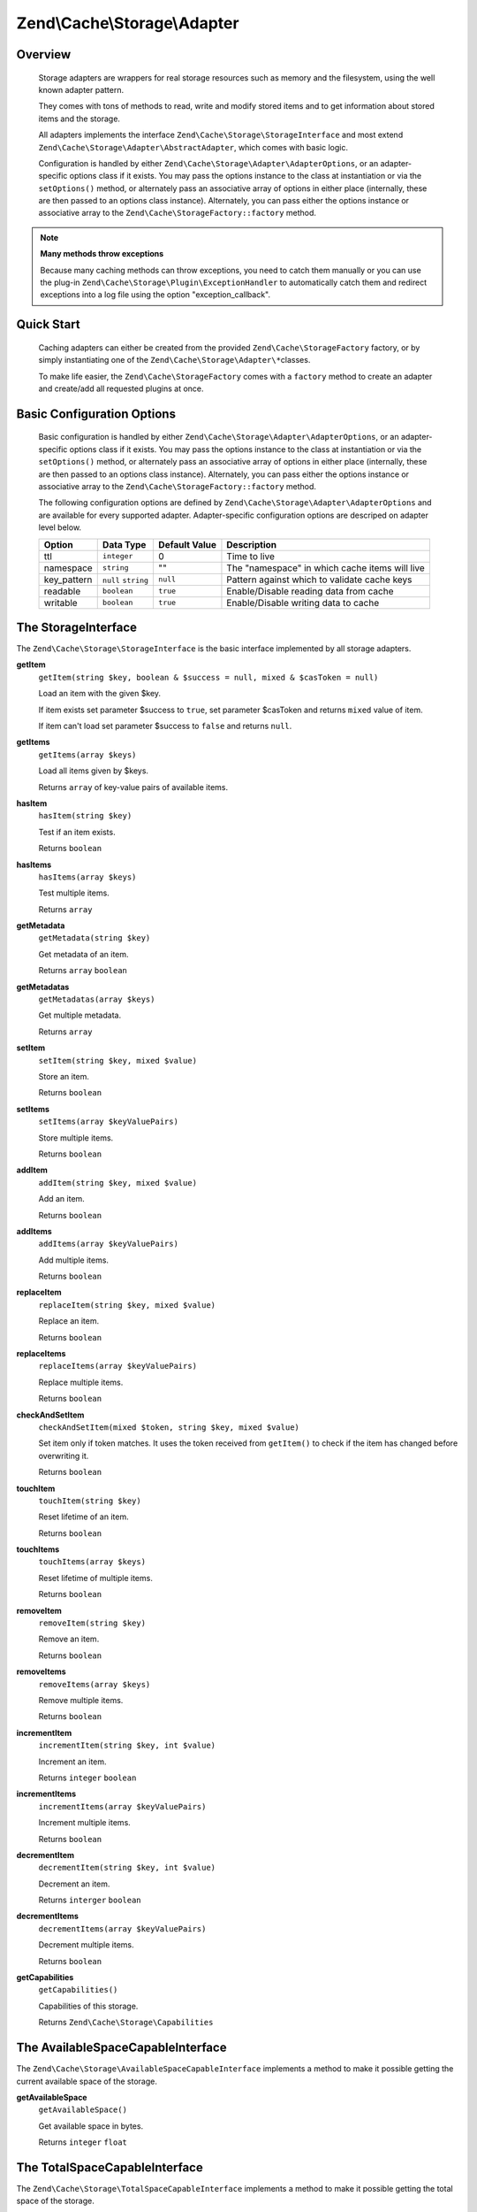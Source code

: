 ﻿.. _zend.cache.storage.adapter:

Zend\\Cache\\Storage\\Adapter
=============================

.. _zend.cache.storage.adapter.intro:

Overview
--------

   Storage adapters are wrappers for real storage resources such as memory
   and the filesystem, using the well known adapter pattern.

   They comes with tons of methods to read, write and modify stored items
   and to get information about stored items and the storage.

   All adapters implements the interface ``Zend\Cache\Storage\StorageInterface``
   and most extend ``Zend\Cache\Storage\Adapter\AbstractAdapter``, which comes with basic logic.

   Configuration is handled by either ``Zend\Cache\Storage\Adapter\AdapterOptions``,
   or an adapter-specific options class if it exists. You may pass the options
   instance to the class at instantiation or via the ``setOptions()`` method,
   or alternately pass an associative array of options in either place
   (internally, these are then passed to an options class instance).
   Alternately, you can pass either the options instance or associative array
   to the ``Zend\Cache\StorageFactory::factory`` method.

.. note::

   **Many methods throw exceptions**

   Because many caching methods can throw exceptions, you need to catch them manually or you can use the plug-in
   ``Zend\Cache\Storage\Plugin\ExceptionHandler`` to automatically catch them and redirect exceptions into a log
   file using the option "exception_callback".

.. _zend.cache.storage.adapter.quick-start:

Quick Start
-----------

   Caching adapters can either be created from the provided ``Zend\Cache\StorageFactory`` factory, or by simply
   instantiating one of the ``Zend\Cache\Storage\Adapter\*``\ classes.

   To make life easier, the ``Zend\Cache\StorageFactory`` comes with a ``factory`` method to create an adapter and
   create/add all requested plugins at once.

.. code-block:: php
   :linenos:

   use Zend\Cache\StorageFactory;

   // Via factory:
   $cache = StorageFactory::factory(array(
       'adapter' => 'apc',
       'plugins' => array(
           'exception_handler' => array('throw_exceptions' => false),
       ),
   ));

   // Alternately:
   $cache  = StorageFactory::adapterFactory('apc');
   $plugin = StorageFactory::pluginFactory('exception_handler', array(
       'throw_exceptions' => false,
   ));
   $cache->addPlugin($plugin);

   // Or manually:
   $cache  = new Zend\Cache\Storage\Adapter\Apc();
   $plugin = new Zend\Cache\Storage\Plugin\ExceptionHandler(array(
       'throw_exceptions' => false,
   ));
   $cache->addPlugin($plugin);


.. _zend.cache.storage.adapter.options:

Basic Configuration Options
---------------------------

.. _zend.cache.adapter.common.options:

   Basic configuration is handled by either ``Zend\Cache\Storage\Adapter\AdapterOptions``, or an adapter-specific options
   class if it exists. You may pass the options instance to the class at instantiation or via the ``setOptions()``
   method, or alternately pass an associative array of options in either place (internally, these are then passed to
   an options class instance). Alternately, you can pass either the options instance or associative array to the
   ``Zend\Cache\StorageFactory::factory`` method.

   The following configuration options are defined by ``Zend\Cache\Storage\Adapter\AdapterOptions``
   and are available for every supported adapter. Adapter-specific configuration options
   are descriped on adapter level below.

   +--------------+-------------------------+----------------+-------------------------------------------------+
   |Option        |Data Type                |Default Value   |Description                                      |
   +==============+=========================+================+=================================================+
   |ttl           |``integer``              |0               |Time to live                                     |
   +--------------+-------------------------+----------------+-------------------------------------------------+
   |namespace     |``string``               |""              |The "namespace" in which cache items will live   |
   +--------------+-------------------------+----------------+-------------------------------------------------+
   |key_pattern   |``null`` ``string``      |``null``        |Pattern against which to validate cache keys     |
   +--------------+-------------------------+----------------+-------------------------------------------------+
   |readable      |``boolean``              |``true``        |Enable/Disable reading data from cache           |
   +--------------+-------------------------+----------------+-------------------------------------------------+
   |writable      |``boolean``              |``true``        |Enable/Disable writing data to cache             |
   +--------------+-------------------------+----------------+-------------------------------------------------+

.. _zend.cache.storage.adapter.methods-storage-interface:

The StorageInterface
--------------------

The ``Zend\Cache\Storage\StorageInterface`` is the basic interface implemented by all storage adapters.

.. _zend.cache.storage.adapter.methods.get-item:

**getItem**
   ``getItem(string $key, boolean & $success = null, mixed & $casToken = null)``

   Load an item with the given $key.

   If item exists set parameter $success to ``true``, set parameter $casToken and returns ``mixed`` value of item.

   If item can't load set parameter $success to ``false`` and returns ``null``.

.. _zend.cache.storage.adapter.methods.get-items:

**getItems**
   ``getItems(array $keys)``

   Load all items given by $keys.

   Returns ``array`` of key-value pairs of available items.

.. _zend.cache.storage.adapter.methods.has-item:

**hasItem**
   ``hasItem(string $key)``

   Test if an item exists.

   Returns ``boolean``

.. _zend.cache.storage.adapter.methods.has-items:

**hasItems**
   ``hasItems(array $keys)``

   Test multiple items.

   Returns ``array``

.. _zend.cache.storage.adapter.methods.get-metadata:

**getMetadata**
   ``getMetadata(string $key)``

   Get metadata of an item.

   Returns ``array`` ``boolean``

.. _zend.cache.storage.adapter.methods.get-metadatas:

**getMetadatas**
   ``getMetadatas(array $keys)``

   Get multiple metadata.

   Returns ``array``

.. _zend.cache.storage.adapter.methods.set-item:

**setItem**
   ``setItem(string $key, mixed $value)``

   Store an item.

   Returns ``boolean``

.. _zend.cache.storage.adapter.methods.set-items:

**setItems**
   ``setItems(array $keyValuePairs)``

   Store multiple items.

   Returns ``boolean``

.. _zend.cache.storage.adapter.methods.add-item:

**addItem**
   ``addItem(string $key, mixed $value)``

   Add an item.

   Returns ``boolean``

.. _zend.cache.storage.adapter.methods.add-items:

**addItems**
   ``addItems(array $keyValuePairs)``

   Add multiple items.

   Returns ``boolean``

.. _zend.cache.storage.adapter.methods.replace-item:

**replaceItem**
   ``replaceItem(string $key, mixed $value)``

   Replace an item.

   Returns ``boolean``

.. _zend.cache.storage.adapter.methods.replace-items:

**replaceItems**
   ``replaceItems(array $keyValuePairs)``

   Replace multiple items.

   Returns ``boolean``

.. _zend.cache.storage.adapter.methods.check-and-set-item:

**checkAndSetItem**
   ``checkAndSetItem(mixed $token, string $key, mixed $value)``

   Set item only if token matches.
   It uses the token received from ``getItem()`` to check if the item has changed before overwriting it.

   Returns ``boolean``

.. _zend.cache.storage.adapter.methods.touch-item:

**touchItem**
   ``touchItem(string $key)``

   Reset lifetime of an item.

   Returns ``boolean``

.. _zend.cache.storage.adapter.methods.touch-items:

**touchItems**
   ``touchItems(array $keys)``

   Reset lifetime of multiple items.

   Returns ``boolean``

.. _zend.cache.storage.adapter.methods.remove-item:

**removeItem**
   ``removeItem(string $key)``

   Remove an item.

   Returns ``boolean``

.. _zend.cache.storage.adapter.methods.remove-items:

**removeItems**
   ``removeItems(array $keys)``

   Remove multiple items.

   Returns ``boolean``

.. _zend.cache.storage.adapter.methods.increment-item:

**incrementItem**
   ``incrementItem(string $key, int $value)``

   Increment an item.

   Returns ``integer`` ``boolean``

.. _zend.cache.storage.adapter.methods.increment-items:

**incrementItems**
   ``incrementItems(array $keyValuePairs)``

   Increment multiple items.

   Returns ``boolean``

.. _zend.cache.storage.adapter.methods.decrement-item:

**decrementItem**
   ``decrementItem(string $key, int $value)``

   Decrement an item.

   Returns ``interger`` ``boolean``

.. _zend.cache.storage.adapter.methods.decrement-items:

**decrementItems**
   ``decrementItems(array $keyValuePairs)``

   Decrement multiple items.

   Returns ``boolean``

.. _zend.cache.storage.adapter.methods.get-capabilities:

**getCapabilities**
   ``getCapabilities()``

   Capabilities of this storage.

   Returns ``Zend\Cache\Storage\Capabilities``

.. _zend.cache.storage.adapter.methods-available-space-capable-interface:

The AvailableSpaceCapableInterface
----------------------------------

The ``Zend\Cache\Storage\AvailableSpaceCapableInterface`` implements a method
to make it possible getting the current available space of the storage.

.. _zend.cache.storage.adapter.methods.get-available-space:

**getAvailableSpace**
   ``getAvailableSpace()``

   Get available space in bytes.

   Returns ``integer`` ``float``

.. _zend.cache.storage.adapter.methods-total-space-capable-interface:

The TotalSpaceCapableInterface
------------------------------

The ``Zend\Cache\Storage\TotalSpaceCapableInterface`` implements a method to
make it possible getting the total space of the storage.

.. _zend.cache.storage.adapter.methods.get-total-space:

**getTotalSpace**
   ``getTotalSpace()``

   Get total space in bytes.

   Returns ``integer`` ``float``

.. _zend.cache.storage.adapter.methods-clear-by-namespace-interface:

The ClearByNamespaceInterface
-----------------------------

The ``Zend\Cache\Storage\ClearByNamespaceInterface`` implements a method to
clear all items of a given namespace.

.. _zend.cache.storage.adapter.methods.clear-by-namespace:

**clearByNamespace**
   ``clearByNamespace(string $namespace)``

   Remove items of given namespace.

   Returns ``boolean``

.. _zend.cache.storage.adapter.methods-clear-by-prefix-interface

The ClearByPrefixInterface
--------------------------

The ``Zend\Cache\Storage\ClearByPrefixInterface`` implements a method to clear
all items of a given prefix (within the current configured namespace).

.. _zend.cache.storage.adapter.methods.clear-by-prefix:

**clearByPrefix**
   ``clearByPrefix(string $prefix)``

   Remove items matching given prefix.

   Returns ``boolean``

.. _zend.cache.storage.adapter.methods-clear-expired-interface

The ClearExpiredInterface
-------------------------

The ``Zend\Cache\Storage\ClearExpiredInterface`` implements a method to clear
all expired items (within the current configured namespace).

.. _zend.cache.storage.adapter.methods.clear-expired:

**clearExpired**
   ``clearExpired()``

   Remove expired items.

   Returns ``boolean``

.. _zend.cache.storage.adapter.methods-flushable-interface

The FlushableInterface
----------------------

The ``Zend\Cache\Storage\FlushableInterface`` implements a method to flush
the complete storage.

.. _zend.cache.storage.adapter.methods.flush:

**flush**
   ``flush()``

   Flush the whole storage.

   Returns ``boolean``

.. _zend.cache.storage.adapter.methods-iterable-interface

The IterableInterface
---------------------

The ``Zend\Cache\Storage\IterableInterface`` implements a method to get an
iterator to iterate over items of the storage. It extends ``IteratorAggregate``
so it's possible to directly iterator over the storage using ``foreach``.

.. _zend.cache.storage.adapter.methods.get-iterator:

**getIterator**
   ``getIterator()``

   Get an Iterator.

   Returns ``Zend\Cache\Storage\IteratorInterface``

.. _zend.cache.storage.adapter.methods-optimizable-interface

The OptimizableInterface
------------------------

The ``Zend\Cache\Storage\OptimizableInterface`` implements a method to run
optimization processes on the storage.

.. _zend.cache.storage.adapter.methods.optimize:

**optimize**
   ``optimize()``

   Optimize the storage.

   Returns ``boolean``

.. _zend.cache.storage.adapter.methods-taggable-interface

The TaggableInterface
---------------------

The ``Zend\Cache\Storage\TaggableInterface`` implements methods to mark items
with one or more tags and to clean items matching tags.

.. _zend.cache.storage.adapter.methods.set-tags:

**setTags**
   ``setTags(string $key, string[] $tags)``

   Set tags to an item by given key.
   (An empty array will remove all tags)

   Returns ``boolean``

.. _zend.cache.storage.adapter.methods.get-tags:

**getTags**
   ``getTags(string $key)``

   Get tags of an item by given key.

   Returns ``string[]`` ``false``

.. _zend.cache.storage.adapter.methods.get-tags:

**clearByTags**
   ``clearByTags(string[] $tags, boolean $disjunction = false)``

   Remove items matching given tags.

   If $disjunction is ``true`` only one of the given tags must match
   else all given tags must match.

   Returns ``boolean``

.. _zend.cache.storage.adapter.apc

The Apc Adapter
---------------

   The ``Zend\Cache\Storage\Adapter\Apc`` adapter stores cache items in shared
   memory through the required PHP extension APC_ (Alternative PHP Cache).

   This adapter implements the following interfaces:

   - ``Zend\Cache\Storage\StorageInterface``
   - ``Zend\Cache\Storage\AvailableSpaceCapableInterface``
   - ``Zend\Cache\Storage\ClearByNamespaceInterface``
   - ``Zend\Cache\Storage\ClearByPrefixInterface``
   - ``Zend\Cache\Storage\FlushableInterface``
   - ``Zend\Cache\Storage\IterableInterface``
   - ``Zend\Cache\Storage\TotalSpaceCapableInterface``

.. _zend.cache.storage.adapter.apc.capabilities

.. table:: Capabilities

   +--------------------+-------------------------------------------------------------------------------------------------------------+
   |Capability          |Value                                                                                                        |
   +====================+=============================================================================================================+
   |supportedDatatypes  |``null``, ``boolean``, ``integer``, ``double``, ``string``, ``array`` (serialized), ``object`` (serialized)  |
   +--------------------+-------------------------------------------------------------------------------------------------------------+
   |supportedMetadata   |internal_key, atime, ctime, mtime, rtime, size, hits, ttl                                                    |
   +--------------------+-------------------------------------------------------------------------------------------------------------+
   |minTtl              |1                                                                                                            |
   +--------------------+-------------------------------------------------------------------------------------------------------------+
   |maxTtl              |0                                                                                                            |
   +--------------------+-------------------------------------------------------------------------------------------------------------+
   |staticTtl           |``true``                                                                                                     |
   +--------------------+-------------------------------------------------------------------------------------------------------------+
   |ttlPrecision        |1                                                                                                            |
   +--------------------+-------------------------------------------------------------------------------------------------------------+
   |useRequestTime      |<ini value of ``apc.use_request_time``>                                                                      |
   +--------------------+-------------------------------------------------------------------------------------------------------------+
   |expiredRead         |``false``                                                                                                    |
   +--------------------+-------------------------------------------------------------------------------------------------------------+
   |maxKeyLength        |5182                                                                                                         |
   +--------------------+-------------------------------------------------------------------------------------------------------------+
   |namespaceIsPrefix   |``true``                                                                                                     |
   +--------------------+-------------------------------------------------------------------------------------------------------------+
   |namespaceSeparator  |<Option value of ``namespace_separator``>                                                                    |
   +--------------------+-------------------------------------------------------------------------------------------------------------+

-------------------------------

.. _zend.cache.storage.adapter.apc.options

.. table:: Adapter specific options

   +--------------------+-----------+---------------+--------------------------------------------+
   |Name                |Data Type  |Default Value  |Describtion                                 |
   +====================+===========+===============+============================================+
   |namespace_separator |``string`` |":"            |A separator for the namespace and prefix    |
   +--------------------+-----------+---------------+--------------------------------------------+

.. _zend.cache.storage.adapter.dba

The Dba Adapter
---------------

   The ``Zend\Cache\Storage\Adapter\Dba`` adapter stores cache items into dbm_
   like databases using the required PHP extension dba_.

   This adapter implements the following interfaces:

   - ``Zend\Cache\Storage\StorageInterface``
   - ``Zend\Cache\Storage\AvailableSpaceCapableInterface``
   - ``Zend\Cache\Storage\ClearByNamespaceInterface``
   - ``Zend\Cache\Storage\ClearByPrefixInterface``
   - ``Zend\Cache\Storage\FlushableInterface``
   - ``Zend\Cache\Storage\IterableInterface``
   - ``Zend\Cache\Storage\OptimizableInterface``
   - ``Zend\Cache\Storage\TotalSpaceCapableInterface``

.. _zend.cache.storage.adapter.dba.capabilities

.. table:: Capabilities

   +--------------------+-------------------------------------------------------------------------------------------------------------------+
   |Capability          |Value                                                                                                              |
   +====================+===================================================================================================================+
   |supportedDatatypes  |``string``, ``null`` => ``string``, ``boolean`` => ``string``, ``integer`` => ``string``, ``double`` => ``string`` |
   +--------------------+-------------------------------------------------------------------------------------------------------------------+
   |supportedMetadata   |<none>                                                                                                             |
   +--------------------+-------------------------------------------------------------------------------------------------------------------+
   |minTtl              |0                                                                                                                  |
   +--------------------+-------------------------------------------------------------------------------------------------------------------+
   |maxKeyLength        |0                                                                                                                  |
   +--------------------+-------------------------------------------------------------------------------------------------------------------+
   |namespaceIsPrefix   |``true``                                                                                                           |
   +--------------------+-------------------------------------------------------------------------------------------------------------------+
   |namespaceSeparator  |<Option value of ``namespace_separator``>                                                                          |
   +--------------------+-------------------------------------------------------------------------------------------------------------------+

-------------------------------

.. _zend.cache.storage.adapter.dba.options

.. table:: Adapter specific options

   +--------------------+-----------+---------------+------------------------------------------------------------------------------------+
   |Name                |Data Type  |Default Value  |Describtion                                                                         |
   +====================+===========+===============+====================================================================================+
   |namespace_separator |``string`` |":"            |A separator for the namespace and prefix                                            |
   +--------------------+-----------+---------------+------------------------------------------------------------------------------------+
   |pathname            |``string`` |""             |Pathname to the database file                                                       |
   +--------------------+-----------+---------------+------------------------------------------------------------------------------------+
   |mode                |``string`` |"c"            |The mode to open the database                                                       |
   |                    |           |               |Please read dba_open_ for more information                                          |
   +--------------------+-----------+---------------+------------------------------------------------------------------------------------+
   |handler             |``string`` |"flatfile"     |The name of the handler which shall be used for accessing the database.             |
   +--------------------+-----------+---------------+------------------------------------------------------------------------------------+

.. note::

   **This adapter doesn't support automatically expire items**

   Because of this adapter doesn't support automatically expire items it's
   very important to clean outdated items by self.

.. _zend.cache.storage.adapter.filesystem

The Filesystem Adapter
----------------------

   The ``Zend\Cache\Storage\Adapter\Filesystem`` adapter stores cache items
   into the filesystem.

   This adapter implements the following interfaces:

   - ``Zend\Cache\Storage\StorageInterface``
   - ``Zend\Cache\Storage\AvailableSpaceCapableInterface``
   - ``Zend\Cache\Storage\ClearByNamespaceInterface``
   - ``Zend\Cache\Storage\ClearByPrefixInterface``
   - ``Zend\Cache\Storage\ClearExpiredInterface``
   - ``Zend\Cache\Storage\FlushableInterface``
   - ``Zend\Cache\Storage\IterableInterface``
   - ``Zend\Cache\Storage\OptimizableInterface``
   - ``Zend\Cache\Storage\TaggableInterface``
   - ``Zend\Cache\Storage\TotalSpaceCapableInterface``

.. _zend.cache.storage.adapter.filesystem.capabilities

.. table:: Capabilities

   +--------------------+-------------------------------------------------------------------------------------------------------------------+
   |Capability          |Value                                                                                                              |
   +====================+===================================================================================================================+
   |supportedDatatypes  |``string``, ``null`` => ``string``, ``boolean`` => ``string``, ``integer`` => ``string``, ``double`` => ``string`` |
   +--------------------+-------------------------------------------------------------------------------------------------------------------+
   |supportedMetadata   |mtime, filespec, atime, ctime                                                                                      |
   +--------------------+-------------------------------------------------------------------------------------------------------------------+
   |minTtl              |1                                                                                                                  |
   +--------------------+-------------------------------------------------------------------------------------------------------------------+
   |maxTtl              |0                                                                                                                  |
   +--------------------+-------------------------------------------------------------------------------------------------------------------+
   |staticTtl           |``false``                                                                                                          |
   +--------------------+-------------------------------------------------------------------------------------------------------------------+
   |ttlPrecision        |1                                                                                                                  |
   +--------------------+-------------------------------------------------------------------------------------------------------------------+
   |useRequestTime      |``false``                                                                                                          |
   +--------------------+-------------------------------------------------------------------------------------------------------------------+
   |expiredRead         |``true``                                                                                                           |
   +--------------------+-------------------------------------------------------------------------------------------------------------------+
   |maxKeyLength        |251                                                                                                                |
   +--------------------+-------------------------------------------------------------------------------------------------------------------+
   |namespaceIsPrefix   |``true``                                                                                                           |
   +--------------------+-------------------------------------------------------------------------------------------------------------------+
   |namespaceSeparator  |<Option value of ``namespace_separator``>                                                                          |
   +--------------------+-------------------------------------------------------------------------------------------------------------------+

-------------------------------

.. _zend.cache.storage.adapter.filesystem.options

.. table:: Adapter specific options

   +--------------------+----------------------+-------------------------+------------------------------------------------------------------------------------+
   |Name                |Data Type             |Default Value            |Describtion                                                                         |
   +====================+======================+=========================+====================================================================================+
   |namespace_separator |``string``            |":"                      |A separator for the namespace and prefix                                            |
   +--------------------+----------------------+-------------------------+------------------------------------------------------------------------------------+
   |cache_dir           |``string``            |""                       |Directory to store cache files                                                      |
   +--------------------+----------------------+-------------------------+------------------------------------------------------------------------------------+
   |clear_stat_cache    |``boolean``           |``true``                 |Call ``clearstatcache()`` enabled?                                                  |
   +--------------------+----------------------+-------------------------+------------------------------------------------------------------------------------+
   |dir_level           |``integer``           |1                        |Defines how much sub-directaries should be created                                  |
   +--------------------+----------------------+-------------------------+------------------------------------------------------------------------------------+
   |dir_permission      |``integer``           |0700                     |Permission creating new directories                                                 |
   +--------------------+----------------------+-------------------------+------------------------------------------------------------------------------------+
   |file_locking        |``boolean``           |``true``                 |Lock files on writing                                                               |
   +--------------------+----------------------+-------------------------+------------------------------------------------------------------------------------+
   |file_permission     |``integer``           |0700                     |Permission creating new files                                                       |
   +--------------------+----------------------+-------------------------+------------------------------------------------------------------------------------+
   |key_pattern         |``string``            |``/^[a-z0-9_\+\-]*$/Di`` |Validate key against pattern                                                        |
   +--------------------+----------------------+-------------------------+------------------------------------------------------------------------------------+
   |no_atime            |``boolean``           |``true``                 |Don't get 'fileatime' as 'atime' on metadata                                        |
   +--------------------+----------------------+-------------------------+------------------------------------------------------------------------------------+
   |no_ctime            |``boolean``           |``true``                 |Don't get 'filectime' as 'ctime' on metadata                                        |
   +--------------------+----------------------+-------------------------+------------------------------------------------------------------------------------+
   |umask               |``integer`` ``false`` |``false``                |Don't get 'filectime' as 'ctime' on metadata                                        |
   +--------------------+----------------------+-------------------------+------------------------------------------------------------------------------------+

.. _zend.cache.storage.adapter.memcached

The Memcached Adapter
---------------------

   The ``Zend\\Cache\\Storage\\Adapter\\Memcached`` adapter stores cache
   items over the memcached protocol. It's using the required PHP extension
   memcached_ which is based on Libmemcached_.

   This adapter implements the following interfaces:

   - ``Zend\Cache\Storage\StorageInterface``
   - ``Zend\Cache\Storage\AvailableSpaceCapableInterface``
   - ``Zend\Cache\Storage\FlushableInterface``
   - ``Zend\Cache\Storage\TotalSpaceCapableInterface``

.. _zend.cache.storage.adapter.memcached.capabilities

.. table:: Capabilities

   +--------------------+-------------------------------------------------------------------------------------------------------------------+
   |Capability          |Value                                                                                                              |
   +====================+===================================================================================================================+
   |supportedDatatypes  |``null``, ``boolean``, ``integer``, ``double``, ``string``, ``array`` (serialized), ``object`` (serialized)        |
   +--------------------+-------------------------------------------------------------------------------------------------------------------+
   |supportedMetadata   |<none>                                                                                                             |
   +--------------------+-------------------------------------------------------------------------------------------------------------------+
   |minTtl              |1                                                                                                                  |
   +--------------------+-------------------------------------------------------------------------------------------------------------------+
   |maxTtl              |0                                                                                                                  |
   +--------------------+-------------------------------------------------------------------------------------------------------------------+
   |staticTtl           |``true``                                                                                                           |
   +--------------------+-------------------------------------------------------------------------------------------------------------------+
   |ttlPrecision        |1                                                                                                                  |
   +--------------------+-------------------------------------------------------------------------------------------------------------------+
   |useRequestTime      |``false``                                                                                                          |
   +--------------------+-------------------------------------------------------------------------------------------------------------------+
   |expiredRead         |``false``                                                                                                          |
   +--------------------+-------------------------------------------------------------------------------------------------------------------+
   |maxKeyLength        |255                                                                                                                |
   +--------------------+-------------------------------------------------------------------------------------------------------------------+
   |namespaceIsPrefix   |``true``                                                                                                           |
   +--------------------+-------------------------------------------------------------------------------------------------------------------+
   |namespaceSeparator  |<none>                                                                                                             |
   +--------------------+-------------------------------------------------------------------------------------------------------------------+

-------------------------------

.. _zend.cache.storage.adapter.memcached.options

.. table:: Adapter specific options

   +--------------------+----------------------+-------------------------+------------------------------------------------------------------------------------------------------+
   |Name                |Data Type             |Default Value            |Describtion                                                                                           |
   +====================+======================+=========================+======================================================================================================+
   |servers             |``array``             |``[]``                   |List of servers in [] = array(``string`` host, ``integer`` port)                                      |
   +--------------------+----------------------+-------------------------+------------------------------------------------------------------------------------------------------+
   |lib_options         |``array``             |``[]``                   |Assosiative array of Libmemcached options were the array key is the option name                       |
   |                    |                      |                         |(without the prefix "OPT\_") or the constant value. The array value is the option value               |
   |                    |                      |                         |                                                                                                      |
   |                    |                      |                         |Please read this<http://php.net/manual/memcached.setoption.php> for more information                  |
   +--------------------+----------------------+-------------------------+------------------------------------------------------------------------------------------------------+

.. _zend.cache.storage.adapter.memory

The Memory Adapter
------------------

   The ``Zend\Cache\Storage\Adapter\Memory`` adapter stores cache items into
   the PHP process using an array.

   This adapter implements the following interfaces:

   - ``Zend\Cache\Storage\StorageInterface``
   - ``Zend\Cache\Storage\AvailableSpaceCapableInterface``
   - ``Zend\Cache\Storage\ClearByPrefixInterface``
   - ``Zend\Cache\Storage\ClearExpiredInterface``
   - ``Zend\Cache\Storage\FlushableInterface``
   - ``Zend\Cache\Storage\IterableInterface``
   - ``Zend\Cache\Storage\TaggableInterface``
   - ``Zend\Cache\Storage\TotalSpaceCapableInterface``

.. _zend.cache.storage.adapter.memory.capabilities

.. table:: Capabilities

   +--------------------+-------------------------------------------------------------------------------------------------------------------+
   |Capability          |Value                                                                                                              |
   +====================+===================================================================================================================+
   |supportedDatatypes  |``string``, ``null``, ``boolean``, ``integer``, ``double``, ``array``, ``object``, ``resource``                    |
   +--------------------+-------------------------------------------------------------------------------------------------------------------+
   |supportedMetadata   |mtime                                                                                                              |
   +--------------------+-------------------------------------------------------------------------------------------------------------------+
   |minTtl              |1                                                                                                                  |
   +--------------------+-------------------------------------------------------------------------------------------------------------------+
   |maxTtl              |<Value of ``PHP_INT_MAX``>                                                                                         |
   +--------------------+-------------------------------------------------------------------------------------------------------------------+
   |staticTtl           |``false``                                                                                                          |
   +--------------------+-------------------------------------------------------------------------------------------------------------------+
   |ttlPrecision        |0.05                                                                                                               |
   +--------------------+-------------------------------------------------------------------------------------------------------------------+
   |useRequestTime      |``false``                                                                                                          |
   +--------------------+-------------------------------------------------------------------------------------------------------------------+
   |expiredRead         |``true``                                                                                                           |
   +--------------------+-------------------------------------------------------------------------------------------------------------------+
   |maxKeyLength        |0                                                                                                                  |
   +--------------------+-------------------------------------------------------------------------------------------------------------------+
   |namespaceIsPrefix   |``false``                                                                                                          |
   +--------------------+-------------------------------------------------------------------------------------------------------------------+

-------------------------------

.. _zend.cache.storage.adapter.memory.options

.. table:: Adapter specific options

   +--------------------+-----------------------+-------------------------------------+-----------------------------------------------------------------------------------------------+
   |Name                |Data Type              |Default Value                        |Describtion                                                                                    |
   +====================+=======================+=====================================+===============================================================================================+
   |memory_limit        |``string`` ``integer`` |<50% of ini value ``memory_limit``>  |Limit of how much memory can PHP allocate to allow store items into this adapter               |
   |                    |                       |                                     |                                                                                               |
   |                    |                       |                                     | - If the used memory of PHP exceeds this limit an OutOfSpaceException will be thrown.         |
   |                    |                       |                                     | - A number less or equal 0 will disable the memory limit                                      |
   |                    |                       |                                     | - When a number is used, the value is measured in bytes (Shorthand notation may also be used) |
   +--------------------+-----------------------+-------------------------------------+-----------------------------------------------------------------------------------------------+

.. note::

   All stored items will be lost after terminating the script.

.. _zend.cache.storage.adapter.wincache

The WinCache Adapter
--------------------

   The ``Zend\Cache\Storage\Adapter\WinCache`` adapter stores cache items into
   shared memory through the required PHP extension WinCache_.

   This adapter implements the following interfaces:

   - ``Zend\Cache\Storage\StorageInterface``
   - ``Zend\Cache\Storage\AvailableSpaceCapableInterface``
   - ``Zend\Cache\Storage\FlushableInterface``
   - ``Zend\Cache\Storage\TotalSpaceCapableInterface``

.. _zend.cache.storage.adapter.wincache.capabilities

.. table:: Capabilities

   +--------------------+-------------------------------------------------------------------------------------------------------------+
   |Capability          |Value                                                                                                        |
   +====================+=============================================================================================================+
   |supportedDatatypes  |``null``, ``boolean``, ``integer``, ``double``, ``string``, ``array`` (serialized), ``object`` (serialized)  |
   +--------------------+-------------------------------------------------------------------------------------------------------------+
   |supportedMetadata   |internal_key, ttl, hits, size                                                                                |
   +--------------------+-------------------------------------------------------------------------------------------------------------+
   |minTtl              |1                                                                                                            |
   +--------------------+-------------------------------------------------------------------------------------------------------------+
   |maxTtl              |0                                                                                                            |
   +--------------------+-------------------------------------------------------------------------------------------------------------+
   |staticTtl           |``true``                                                                                                     |
   +--------------------+-------------------------------------------------------------------------------------------------------------+
   |ttlPrecision        |1                                                                                                            |
   +--------------------+-------------------------------------------------------------------------------------------------------------+
   |useRequestTime      |<ini value of ``apc.use_request_time``>                                                                      |
   +--------------------+-------------------------------------------------------------------------------------------------------------+
   |expiredRead         |``false``                                                                                                    |
   +--------------------+-------------------------------------------------------------------------------------------------------------+
   |namespaceIsPrefix   |``true``                                                                                                     |
   +--------------------+-------------------------------------------------------------------------------------------------------------+
   |namespaceSeparator  |<Option value of ``namespace_separator``>                                                                    |
   +--------------------+-------------------------------------------------------------------------------------------------------------+

-------------------------------

.. _zend.cache.storage.adapter.wincache.options

.. table:: Adapter specific options

   +--------------------+-----------+---------------+--------------------------------------------+
   |Name                |Data Type  |Default Value  |Describtion                                 |
   +====================+===========+===============+============================================+
   |namespace_separator |``string`` |":"            |A separator for the namespace and prefix    |
   +--------------------+-----------+---------------+--------------------------------------------+

.. _zend.cache.storage.adapter.zend-server-disk

The ZendServerDisk Adapter
--------------------------

   This ``Zend\Cache\Storage\Adapter\ZendServerDisk`` adapter stores cache
   items on filesystem through the `Zend Server Data Caching API`_.

   This adapter implements the following interfaces:

   - ``Zend\Cache\Storage\StorageInterface``
   - ``Zend\Cache\Storage\AvailableSpaceCapableInterface``
   - ``Zend\Cache\Storage\ClearByNamespaceInterface``
   - ``Zend\Cache\Storage\FlushableInterface``
   - ``Zend\Cache\Storage\TotalSpaceCapableInterface``

.. _zend.cache.storage.adapter.zend-server-disk.capabilities

.. table:: Capabilities

   +--------------------+-------------------------------------------------------------------------------------------------------------+
   |Capability          |Value                                                                                                        |
   +====================+=============================================================================================================+
   |supportedDatatypes  |``null``, ``boolean``, ``integer``, ``double``, ``string``, ``array`` (serialized), ``object`` (serialized)  |
   +--------------------+-------------------------------------------------------------------------------------------------------------+
   |supportedMetadata   |<none>                                                                                                       |
   +--------------------+-------------------------------------------------------------------------------------------------------------+
   |minTtl              |1                                                                                                            |
   +--------------------+-------------------------------------------------------------------------------------------------------------+
   |maxTtl              |0                                                                                                            |
   +--------------------+-------------------------------------------------------------------------------------------------------------+
   |maxKeyLength        |0                                                                                                            |
   +--------------------+-------------------------------------------------------------------------------------------------------------+
   |staticTtl           |``true``                                                                                                     |
   +--------------------+-------------------------------------------------------------------------------------------------------------+
   |ttlPrecision        |1                                                                                                            |
   +--------------------+-------------------------------------------------------------------------------------------------------------+
   |useRequestTime      |``false``                                                                                                    |
   +--------------------+-------------------------------------------------------------------------------------------------------------+
   |expiredRead         |``false``                                                                                                    |
   +--------------------+-------------------------------------------------------------------------------------------------------------+
   |namespaceIsPrefix   |``true``                                                                                                     |
   +--------------------+-------------------------------------------------------------------------------------------------------------+
   |namespaceSeparator  |``::``                                                                                                       |
   +--------------------+-------------------------------------------------------------------------------------------------------------+

.. _zend.cache.storage.adapter.zend-server-shm

The ZendServerShm Adapter
-------------------------

   The ``Zend\Cache\Storage\Adapter\ZendServerShm`` adapter stores cache
   items in shared memory through the `Zend Server Data Caching API`_.

   This adapter implements the following interfaces:

   - ``Zend\Cache\Storage\StorageInterface``
   - ``Zend\Cache\Storage\ClearByNamespaceInterface``
   - ``Zend\Cache\Storage\FlushableInterface``
   - ``Zend\Cache\Storage\TotalSpaceCapableInterface``

.. _zend.cache.storage.adapter.zend-server-shm.capabilities

.. table:: Capabilities

   +--------------------+-------------------------------------------------------------------------------------------------------------+
   |Capability          |Value                                                                                                        |
   +====================+=============================================================================================================+
   |supportedDatatypes  |``null``, ``boolean``, ``integer``, ``double``, ``string``, ``array`` (serialized), ``object`` (serialized)  |
   +--------------------+-------------------------------------------------------------------------------------------------------------+
   |supportedMetadata   |<none>                                                                                                       |
   +--------------------+-------------------------------------------------------------------------------------------------------------+
   |minTtl              |1                                                                                                            |
   +--------------------+-------------------------------------------------------------------------------------------------------------+
   |maxTtl              |0                                                                                                            |
   +--------------------+-------------------------------------------------------------------------------------------------------------+
   |maxKeyLength        |0                                                                                                            |
   +--------------------+-------------------------------------------------------------------------------------------------------------+
   |staticTtl           |``true``                                                                                                     |
   +--------------------+-------------------------------------------------------------------------------------------------------------+
   |ttlPrecision        |1                                                                                                            |
   +--------------------+-------------------------------------------------------------------------------------------------------------+
   |useRequestTime      |``false``                                                                                                    |
   +--------------------+-------------------------------------------------------------------------------------------------------------+
   |expiredRead         |``false``                                                                                                    |
   +--------------------+-------------------------------------------------------------------------------------------------------------+
   |namespaceIsPrefix   |``true``                                                                                                     |
   +--------------------+-------------------------------------------------------------------------------------------------------------+
   |namespaceSeparator  |``::``                                                                                                       |
   +--------------------+-------------------------------------------------------------------------------------------------------------+

.. _zend.cache.storage.adapter.examples:

Examples
--------

.. _zend.cache.storage.adapter.examples.basic:

.. rubric:: Basic usage

.. code-block:: php
   :linenos:

   $cache   = \Zend\Cache\StorageFactory::factory(array(
       'storage' => 'filesystem',
       'plugins' => array(
           // Don't throw exceptions on cache errors
           'exaption_hander' => array(
               'throw_exceptions' => false
           ),
       )
   ));
   $key    = 'unique-cache-key';
   $result = $cache->getItem($key, $success);
   if (!$success) {
       $result = doExpansiveStuff();
       $cache->setItem($key, $result);
   }

.. _zend.cache.storage.adapter.examples.basic:

.. rubric:: Get multiple rows from db

.. code-block:: php
   :linenos:

   // Instantiate the cache instance using a namespace for the same type of items
   $cache   = \Zend\Cache\StorageFactory::factory(array(
       'storage' => array(
           'name'    => 'filesystem'
           // With a namespace we can indicate the same type of items
           // -> So we can simple use the db id as cache key
           'options' => array(
               'namespace' => 'dbtable'
           ),
       ),
       'plugins' => array(
           // Don't throw exceptions on cache errors
           'exception_handler' => array(
               'throw_exceptions' => false
           ),
           // We store database rows on filesystem so we need to serialize them
           'Serializer'
       )
   ));
   
   // Load two rows from cache if possible
   $ids     = array(1, 2);
   $results = $cache->getItems($ids);
   if (count($results) < count($ids)) {
       // Load rows from db if loading from cache failed
       $missingIds     = array_diff($ids, array_keys($results));
       $missingResults = array();
       $query          = 'SELEcT * FROM dbtable WHERE id IN (' . implode(',', $missingIds) . ')';
       foreach ($pdo->query($query, PDO::FETCH_ASSOC) as $row) {
           $missingResults[ $row['id'] ] = $row;
       }
       
       // Update cache items of the loaded rows from db
       $cache->setItems($missingResults);
       
       // merge results from cache and db
       $results = array_merge($results, $missingResults);
   }


.. _APC: http://pecl.php.net/package/APC
.. _dbm: http://en.wikipedia.org/wiki/Dbm
.. _dba: http://php.net/manual/book.dba.php
.. _dba_open: http://php.net/manual/function.dba-open.php
.. _memcached: http://pecl.php.net/package/memcached
.. _Libmemcached: http://libmemcached.org/
.. _WinCache: http://pecl.php.net/package/WinCache
.. _Zend Server Data Caching API: http://www.zend.com/en/products/server/